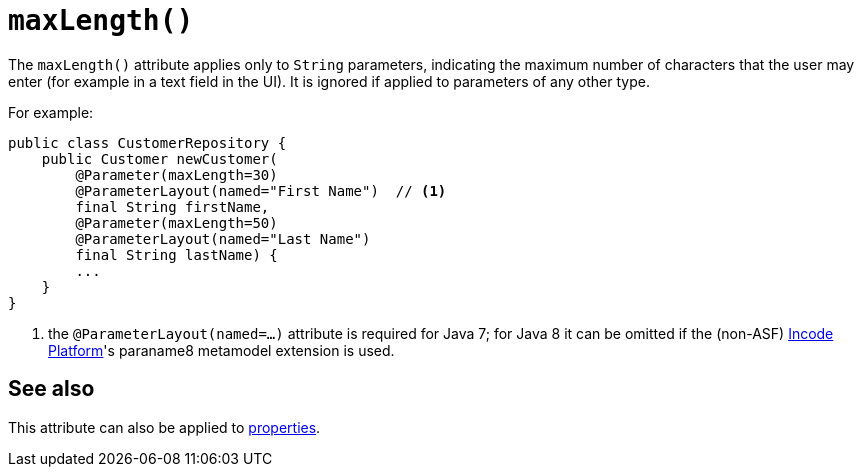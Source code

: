 [[_rgant-Parameter_maxLength]]
= `maxLength()`
:Notice: Licensed to the Apache Software Foundation (ASF) under one or more contributor license agreements. See the NOTICE file distributed with this work for additional information regarding copyright ownership. The ASF licenses this file to you under the Apache License, Version 2.0 (the "License"); you may not use this file except in compliance with the License. You may obtain a copy of the License at. http://www.apache.org/licenses/LICENSE-2.0 . Unless required by applicable law or agreed to in writing, software distributed under the License is distributed on an "AS IS" BASIS, WITHOUT WARRANTIES OR  CONDITIONS OF ANY KIND, either express or implied. See the License for the specific language governing permissions and limitations under the License.
:_basedir: ../../
:_imagesdir: images/



The `maxLength()` attribute applies only to `String` parameters, indicating the maximum number of characters that the user may enter (for example in a text field in the UI).  It is ignored if applied to parameters of any other type.


For example:

[source,java]
----
public class CustomerRepository {
    public Customer newCustomer(
        @Parameter(maxLength=30)
        @ParameterLayout(named="First Name")  // <1>
        final String firstName,
        @Parameter(maxLength=50)
        @ParameterLayout(named="Last Name")
        final String lastName) {
        ...
    }
}
----
<1> the `@ParameterLayout(named=...)` attribute is required for Java 7; for Java 8 it can be omitted if the (non-ASF) link:http://platform.incode.org[Incode Platform^]'s paraname8 metamodel extension is used.




== See also

This attribute can also be applied to xref:../rgant/rgant.adoc#_rgant-Property_maxLength[properties].
